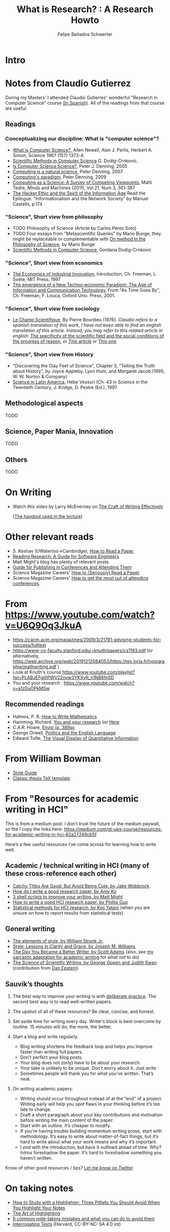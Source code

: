 #+TITLE: What is Research? : A Research Howto
#+Author: Felipe Bañados Schwerter

* Intro
* Notes from Claudio Gutierrez
  During my Masters' I attended Claudio Gutierrez' wonderful "Research
  in Computer Science" course
  [[https://users.dcc.uchile.cl/~cgutierr/cursos/INV/][(In Spanish)]].  All of the readings from that course are useful.

** Readings
*** Conceptualizing our discipline: What is "computer science"?
    - [[http://www.cs.cmu.edu/~choset/whatiscs.html][What is Computer Science?]], Allen Newell, Alan J. Perlis, Herbert A. Simon, Science 1967 (157) 1373-4.
    - [[https://users.dcc.uchile.cl/~cgutierr/cursos/INV/crnkovic.pdf][Scientific Methods in Computer Science]] G. Dodig-Crnkovic.
    - [[http://denninginstitute.com/pjd/PUBS/CACMcols/cacmApr05.pdf][Is Computer Science Science?]], Peter J. Denning, 2005
    - [[http://denninginstitute.com/pjd/PUBS/CACMcols/cacmJul07.pdf][Computing is a natural science]], Peter Denning, 2007
    - [[http://portal.acm.org/citation.cfm?doid=1610252.1610265][Computing's paradigm]], Peter Denning, 2009
    - [[http://www.springerlink.com/content/v66j682n57602453/][Computing as a Science: A Survey of Competing Viewpoints]], Matti Tedre, Minds and Machines (2011), Vol 21, Num 3, 361-387
    - [[https://archive.org/details/TheHackerEthicAndTheSpiritOfTheInformationAge][The Hacker Ethic and the Spirit of the Information Age]] Read the Epilogue: "Informationalism and the Network Society" by Manuel Castells, p.174
*** "Science", Short view from philosophy
    - TODO Philosophy of Science (Article by Carlos Pérez Soto)
    - TODO Four essays from "Metascientific Queries" by Mario Bunge, they might be replaceable or complementable with [[https://www.jstor.org/stable/43033380][On method in the Philosophy of Science]], by Mario Bunge
    - [[https://users.dcc.uchile.cl/~cgutierr/cursos/INV/crnkovic.pdf][Scientific Methods in Computer Science]], Gordana Dodig-Crnkovic
*** "Science", Short view from economics
    - [[https://users.dcc.uchile.cl/~cgutierr/cursos/INV/economics.pdf][The Economics of Industrial Innovation]], Introduction, Ch. Freeman, L. Soete, MIT Press, 1997
    - [[https://users.dcc.uchile.cl/~cgutierr/cursos/INV/scan01.pdf][The emergence of a New Techno-economic Paradigm: The Age of Information and Communication Technology]], From "As Time Goes By", Ch. Freeman, F. Louca, Oxford Univ. Press, 2001.
*** "Science", Short view from sociology
    - [[https://www.persee.fr/doc/arss_0335-5322_1976_num_2_2_3454][Le Champ Scientifique]], By Pierre Bourdieu (1976).
     /Claudio refers to a spanish translation of this work, I have not been able to find an english translation
     of this article.  Instead, you may refer to this related article in english:/
     [[https://doi.org/10.1177/053901847501400602][The specificity of the scientific field and the social conditions of the progress of reason]],
     or [[https://www.jstor.org/stable/43548606][This article]] or [[https://link.springer.com/article/10.1007%2FBF01112725][This one]]
*** "Science", Short view from History
    - "Discovering the Clay Feet of Science", Chapter 5, "Telling the Truth about History", by Joyce Appleby, Lynn Hunt, and Margaret Jacob (1995, W. W. Norton & Company)
    - [[https://users.dcc.uchile.cl/~cgutierr/cursos/INV/vessuri.pdf][Science in Latin America]], Hebe Vessuri (Ch. 43 in Science in the Twentieth Century, J. Kridge, D. Pestre (Ed.), 1997.
** Methodological aspects
   TODO
   
** Science, Paper Mania, Innovation 
   TODO
   
** Others
   TODO

* On Writing
  - Watch this video by Larry McEnerney on [[https://www.youtube.com/watch?v=vtIzMaLkCaM&t=2551s][The Craft of Writing Effectively]]
    
    ([[https://cpb-us-w2.wpmucdn.com/u.osu.edu/dist/5/7046/files/2014/10/UnivChic_WritingProg-1grt232.pdf][The handout used in the lecture]])
* Other relevant reads
  - S. Keshav (UWaterloo->Cambridge), [[http://svr-sk818-web.cl.cam.ac.uk/keshav/papers/07/paper-reading.pdf][How to Read a Paper]]
  - [[http://brooker.co.za/blog/2020/05/25/reading.html][Reading Research: A Guide for Software Engineers]]
  - Matt Might's blog has plenty of relevant posts.
  - [[https://shomir.net/scholarly_publishing.html][Guide for Publishing in Conferences and Attending Them]]
  - Science Magazine Careers' [[https://www.sciencemag.org/careers/2016/03/how-seriously-read-scientific-paper][How to (Seriously) Read a Paper]].
  - Science Magazine Careers' [[https://www.sciencemag.org/careers/2017/05/how-get-most-out-attending-conferences][How to get the most out of attending conferences]].

* From https://www.youtube.com/watch?v=U6Q9Oq3JkuA
  - https://cacm.acm.org/magazines/2009/3/21781-advising-students-for-success/fulltext
  - https://www-cs-faculty.stanford.edu/~knuth/papers/cs1193.pdf (or alternatively, https://web.archive.org/web/20191212084053/https://tex.loria.fr/typographie/mathwriting.pdf )
  - Look at Knuth's course https://www.youtube.com/playlist?list=PLABJEFgj0PWV22nvw3YKXvR_n1NB6fn5D
  - You and your research : https://www.youtube.com/watch?v=a1zDuOPkMSw
** Recommended readings
  - Halmos, P. R. [[https://www.math.uh.edu/~tomforde/Books/Halmos-How-To-Write.pdf][How to Write Mathematics]]
  - Hamming, Richard. [[http://www.cs.virginia.edu/~robins/YouAndYourResearch.pdf][You and your research]] (or [[https://link.springer.com/chapter/10.1007%2F978-3-642-01156-6_6][Here]]
  - C.A.R. Hoare, [[https://dl.acm.org/doi/book/10.5555/63445][Envoi (p. 389ss]]
  - George Orwell, [[https://www.orwell.ru/library/essays/politics/english/e_polit][Politics and the English Language]] 
  - Edward Tufte, [[https://www.edwardtufte.com/tufte/books_vdqi][The Visual Display of Quantitative Information]]
  
  
* From William Bowman
  - [[https://capra.cs.cornell.edu/styleguide/][Style Guide]]
  - [[https://bitbucket.org/amiede/classicthesis][Classic thesis TeX template]]
* From "Resources for academic writing in HCI"
  This is from a medium post.  I don't trust the future of the medium paywall, so the I copy the links here:
  [[https://medium.com/gt-ups-course/resources-for-academic-writing-in-hci-82a27249cb5f]]
    
  Here’s a few useful resources I’ve come across for learning how to write well.

** Academic / technical writing in HCI (many of these cross-reference each other)

   - [[https://faculty.washington.edu/wobbrock/pubs/Wobbrock-2015.pdf][Catchy Titles Are Good: But Avoid Being Cute, by Jake Wobbrock]]
   - [[https://faculty.washington.edu/ajko/advice#goodpaper][How do I write a good research paper, by Amy Ko]]
   - [[http://matt.might.net/articles/shell-scripts-for-passive-voice-weasel-words-duplicates/][3 shell scripts to improve your writing, by Matt Might]]
   - [[http://pgbovine.net/how-to-write-hci-research-paper.htm][How to write a good HCI research paper, by Phillip Guo]]
   - [[http://yatani.jp/teaching/doku.php?id=hcistats:start][Statistical methods for HCI research, by Koji Yatani]] (when you are unsure on how to report results from statistical tests)

** General writing

   - [[http://www.jlakes.org/ch/web/The-elements-of-style.pdf][The elements of style, by William Strunk Jr.]]
   - [[https://www.amazon.com/Style-Lessons-Clarity-Grace-12th/dp/0134080416/][Style: Lessons in Clarity and Grace, by Joseph M. Williams]]
   - [[http://blog.dilbert.com/2015/08/22/the-day-you-became-a-better-writer-2nd-look/][The Day You Became a Better Writer, by Scott Adams]] (also, see [[https://medium.com/@scyrus89/the-day-you-became-an-academic-writer-2706ae01b2d1][my sarcastic adaptation for academic writing]] for what /not/ to do)
   - [[https://www.americanscientist.org/blog/the-long-view/the-science-of-scientific-writing][The Science of Scientific Writing, by George Gopen and Judith Swan]] (contribution from [[https://twitter.com/daepstein][Dan Epstein]])

** Sauvik’s thoughts

   1. The best way to improve your writing is with [[https://en.wikipedia.org/wiki/Practice_(learning_method)#Deliberate_practice][deliberate practice]]. The second best way is to read well-written papers.
   2. The upshot of all of these resources? Be clear, concise, and honest.
   3. Set aside time for writing every day. Writer’s block is best overcome by routine. 15 minutes will do; the more, the better.
   4. Start a blog and write regularly.

      - Blog writing shortens the feedback loop and helps you improve faster than writing full papers.
      - Don’t perfect your blog posts.
      - Your blog does not (only) have to be about your research.
      - Your take is unlikely to be unique. Don’t worry about it. Just write.
      - Sometimes people will thank you for what you’ve written. That’s neat.

   5. On writing academic papers:

      - Writing should occur throughout instead of at the “end” of a project. Writing early will help you spot flaws in your thinking before it’s too late to change.
      - Draft a short paragraph about your key contributions and motivation before writing the main content of the paper.
      - Start with an outline. It’s cheaper to modify.
      - If you’re having trouble building momentum writing prose, start with methodology. It’s easy to write about matter-of-fact things, but it’s hard to write about what your work means and why it’s important.
      - I /end/ with the introduction, but have it outlined ahead of time. Why? Intros foreshadow the paper. It’s hard to foreshadow something you haven’t written.

Know of other good resources / tips? [[https://twitter.com/scyrusk][Let me know on Twitter]].

* On taking notes
  - [[https://medium.goodnotes.com/three-pitfalls-to-avoid-when-studying-with-a-highlighter-2aa345e1e6eb][How to Study with a Highlighter:  Three Pitfalls You Should Avoid When You Highlight Your Notes]]
  - [[http://www.thinkartificial.org/web/the-art-of-highlighting/][The Art of Highlighting]]
  - [[https://medium.goodnotes.com/6-common-note-taking-mistakes-and-what-you-can-do-to-avoid-them-fd86be78482a][6 common note-taking mistakes and what you can do to avoid them]]
  - [[https://guides.library.harvard.edu/sixreadinghabits][Interrogating Texts]] (Harvard, CC-BY-NC-SA 4.0 int)
